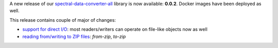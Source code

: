 .. title: spectral-data-converter release
.. slug: 2025-07-11-sdc-release
.. date: 2025-07-11 11:23:00 UTC+12:00
.. tags: release
.. category: software
.. link: 
.. description: 
.. type: text

A new release of our `spectral-data-converter-all <https://github.com/waikato-datamining/spectral-data-converter-all>`__ library
is now available: **0.0.2**. Docker images have been deployed as well.

This release contains couple of major of changes:

* `support for direct I/O <https://www.data-mining.co.nz/spectral-data-converter-examples/directio/>`__: most readers/writers can operate on file-like objects now as well
* `reading from/writing to ZIP files <https://www.data-mining.co.nz/spectral-data-converter-examples/zip/>`__: `from-zip`, `to-zip`
